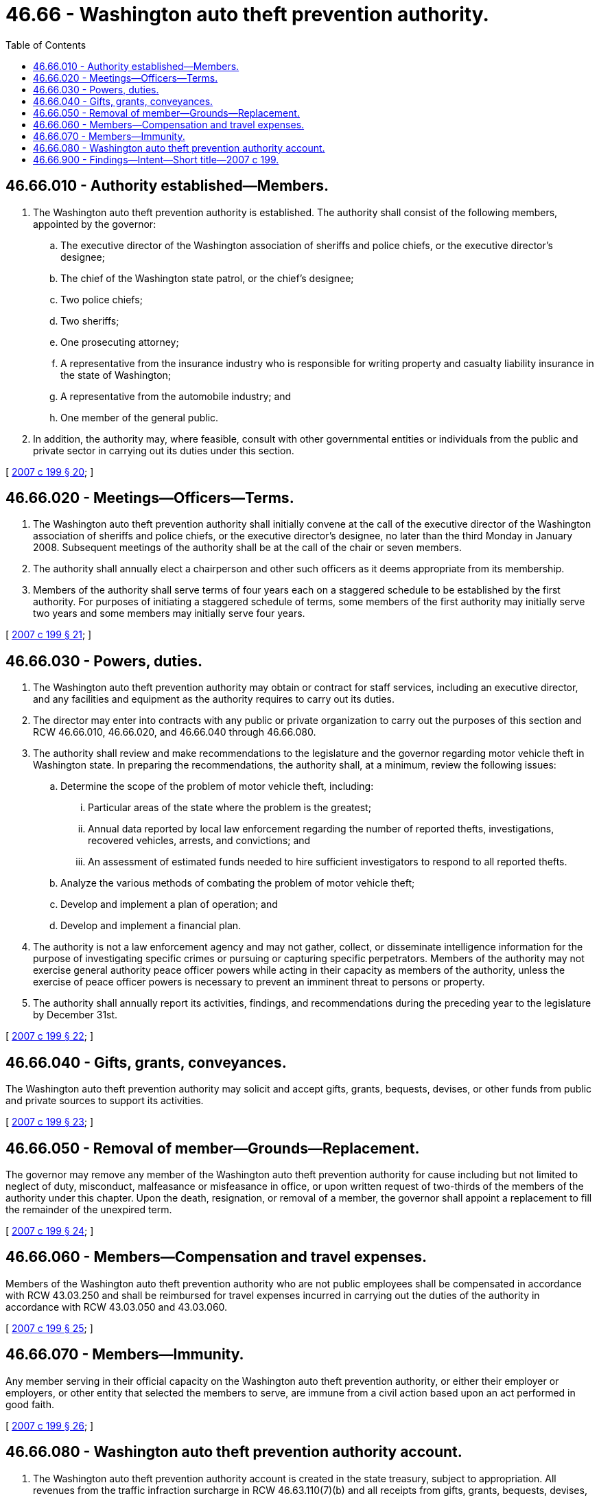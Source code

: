 = 46.66 - Washington auto theft prevention authority.
:toc:

== 46.66.010 - Authority established—Members.
. The Washington auto theft prevention authority is established. The authority shall consist of the following members, appointed by the governor:

.. The executive director of the Washington association of sheriffs and police chiefs, or the executive director's designee;

.. The chief of the Washington state patrol, or the chief's designee;

.. Two police chiefs;

.. Two sheriffs;

.. One prosecuting attorney;

.. A representative from the insurance industry who is responsible for writing property and casualty liability insurance in the state of Washington;

.. A representative from the automobile industry; and

.. One member of the general public.

. In addition, the authority may, where feasible, consult with other governmental entities or individuals from the public and private sector in carrying out its duties under this section.

[ http://lawfilesext.leg.wa.gov/biennium/2007-08/Pdf/Bills/Session%20Laws/House/1001-S3.SL.pdf?cite=2007%20c%20199%20§%2020[2007 c 199 § 20]; ]

== 46.66.020 - Meetings—Officers—Terms.
. The Washington auto theft prevention authority shall initially convene at the call of the executive director of the Washington association of sheriffs and police chiefs, or the executive director's designee, no later than the third Monday in January 2008. Subsequent meetings of the authority shall be at the call of the chair or seven members.

. The authority shall annually elect a chairperson and other such officers as it deems appropriate from its membership.

. Members of the authority shall serve terms of four years each on a staggered schedule to be established by the first authority. For purposes of initiating a staggered schedule of terms, some members of the first authority may initially serve two years and some members may initially serve four years.

[ http://lawfilesext.leg.wa.gov/biennium/2007-08/Pdf/Bills/Session%20Laws/House/1001-S3.SL.pdf?cite=2007%20c%20199%20§%2021[2007 c 199 § 21]; ]

== 46.66.030 - Powers, duties.
. The Washington auto theft prevention authority may obtain or contract for staff services, including an executive director, and any facilities and equipment as the authority requires to carry out its duties.

. The director may enter into contracts with any public or private organization to carry out the purposes of this section and RCW 46.66.010, 46.66.020, and 46.66.040 through 46.66.080.

. The authority shall review and make recommendations to the legislature and the governor regarding motor vehicle theft in Washington state. In preparing the recommendations, the authority shall, at a minimum, review the following issues:

.. Determine the scope of the problem of motor vehicle theft, including:

... Particular areas of the state where the problem is the greatest;

... Annual data reported by local law enforcement regarding the number of reported thefts, investigations, recovered vehicles, arrests, and convictions; and

... An assessment of estimated funds needed to hire sufficient investigators to respond to all reported thefts.

.. Analyze the various methods of combating the problem of motor vehicle theft;

.. Develop and implement a plan of operation; and

.. Develop and implement a financial plan.

. The authority is not a law enforcement agency and may not gather, collect, or disseminate intelligence information for the purpose of investigating specific crimes or pursuing or capturing specific perpetrators. Members of the authority may not exercise general authority peace officer powers while acting in their capacity as members of the authority, unless the exercise of peace officer powers is necessary to prevent an imminent threat to persons or property.

. The authority shall annually report its activities, findings, and recommendations during the preceding year to the legislature by December 31st.

[ http://lawfilesext.leg.wa.gov/biennium/2007-08/Pdf/Bills/Session%20Laws/House/1001-S3.SL.pdf?cite=2007%20c%20199%20§%2022[2007 c 199 § 22]; ]

== 46.66.040 - Gifts, grants, conveyances.
The Washington auto theft prevention authority may solicit and accept gifts, grants, bequests, devises, or other funds from public and private sources to support its activities.

[ http://lawfilesext.leg.wa.gov/biennium/2007-08/Pdf/Bills/Session%20Laws/House/1001-S3.SL.pdf?cite=2007%20c%20199%20§%2023[2007 c 199 § 23]; ]

== 46.66.050 - Removal of member—Grounds—Replacement.
The governor may remove any member of the Washington auto theft prevention authority for cause including but not limited to neglect of duty, misconduct, malfeasance or misfeasance in office, or upon written request of two-thirds of the members of the authority under this chapter. Upon the death, resignation, or removal of a member, the governor shall appoint a replacement to fill the remainder of the unexpired term.

[ http://lawfilesext.leg.wa.gov/biennium/2007-08/Pdf/Bills/Session%20Laws/House/1001-S3.SL.pdf?cite=2007%20c%20199%20§%2024[2007 c 199 § 24]; ]

== 46.66.060 - Members—Compensation and travel expenses.
Members of the Washington auto theft prevention authority who are not public employees shall be compensated in accordance with RCW 43.03.250 and shall be reimbursed for travel expenses incurred in carrying out the duties of the authority in accordance with RCW 43.03.050 and 43.03.060.

[ http://lawfilesext.leg.wa.gov/biennium/2007-08/Pdf/Bills/Session%20Laws/House/1001-S3.SL.pdf?cite=2007%20c%20199%20§%2025[2007 c 199 § 25]; ]

== 46.66.070 - Members—Immunity.
Any member serving in their official capacity on the Washington auto theft prevention authority, or either their employer or employers, or other entity that selected the members to serve, are immune from a civil action based upon an act performed in good faith.

[ http://lawfilesext.leg.wa.gov/biennium/2007-08/Pdf/Bills/Session%20Laws/House/1001-S3.SL.pdf?cite=2007%20c%20199%20§%2026[2007 c 199 § 26]; ]

== 46.66.080 - Washington auto theft prevention authority account.
. The Washington auto theft prevention authority account is created in the state treasury, subject to appropriation. All revenues from the traffic infraction surcharge in RCW 46.63.110(7)(b) and all receipts from gifts, grants, bequests, devises, or other funds from public and private sources to support the activities of the auto theft prevention authority must be deposited into the account. Expenditures from the account may be used only for activities relating to motor vehicle theft, including education, prevention, law enforcement, investigation, prosecution, and confinement. During the 2011-2013, 2013-2015, and 2015-2017 fiscal biennia, the legislature may appropriate moneys from the Washington auto theft prevention authority account for criminal justice purposes and community building and may transfer funds to the state general fund such amounts as reflect the excess fund balance of the account.

. The authority shall allocate moneys appropriated from the account to public agencies for the purpose of establishing, maintaining, and supporting programs that are designed to prevent motor vehicle theft, including:

.. Financial support to prosecution agencies to increase the effectiveness of motor vehicle theft prosecution;

.. Financial support to a unit of local government or a team consisting of units of local governments to increase the effectiveness of motor vehicle theft enforcement;

.. Financial support for the procurement of equipment and technologies for use by law enforcement agencies for the purpose of enforcing motor vehicle theft laws; and

.. Financial support for programs that are designed to educate and assist the public in the prevention of motor vehicle theft.

. The costs of administration shall not exceed ten percent of the moneys in the account in any one year so that the greatest possible portion of the moneys available to the authority is expended on combating motor vehicle theft.

. Prior to awarding any moneys from the Washington auto theft prevention authority account for motor vehicle theft enforcement, the auto theft prevention authority must verify that the financial award includes sufficient funding to cover proposed activities, which include, but are not limited to: (a) State, municipal, and county offender and juvenile confinement costs; (b) administration costs; (c) law enforcement costs; (d) prosecutor costs; and (e) court costs, with a priority being given to ensuring that sufficient funding is available to cover state, municipal, and county offender and juvenile confinement costs.

. Moneys expended from the Washington auto theft prevention authority account under subsection (2) of this section shall be used to supplement, not supplant, other moneys that are available for motor vehicle theft prevention.

. Grants provided under subsection (2) of this section constitute reimbursement for purposes of RCW 43.135.060(1).

[ http://lawfilesext.leg.wa.gov/biennium/2015-16/Pdf/Bills/Session%20Laws/Senate/6052-S.SL.pdf?cite=2015%203rd%20sp.s.%20c%204%20§%20964[2015 3rd sp.s. c 4 § 964]; http://lawfilesext.leg.wa.gov/biennium/2013-14/Pdf/Bills/Session%20Laws/Senate/5034-S.SL.pdf?cite=2013%202nd%20sp.s.%20c%204%20§%20985[2013 2nd sp.s. c 4 § 985]; http://lawfilesext.leg.wa.gov/biennium/2011-12/Pdf/Bills/Session%20Laws/House/1087-S.SL.pdf?cite=2011%201st%20sp.s.%20c%2050%20§%20958[2011 1st sp.s. c 50 § 958]; http://lawfilesext.leg.wa.gov/biennium/2011-12/Pdf/Bills/Session%20Laws/House/1086-S.SL.pdf?cite=2011%20c%205%20§%20915[2011 c 5 § 915]; http://lawfilesext.leg.wa.gov/biennium/2009-10/Pdf/Bills/Session%20Laws/House/1244-S.SL.pdf?cite=2009%20c%20564%20§%20945[2009 c 564 § 945]; http://lawfilesext.leg.wa.gov/biennium/2007-08/Pdf/Bills/Session%20Laws/House/1001-S3.SL.pdf?cite=2007%20c%20199%20§%2027[2007 c 199 § 27]; ]

== 46.66.900 - Findings—Intent—Short title—2007 c 199.
See notes following RCW 9A.56.065.

[ ]


